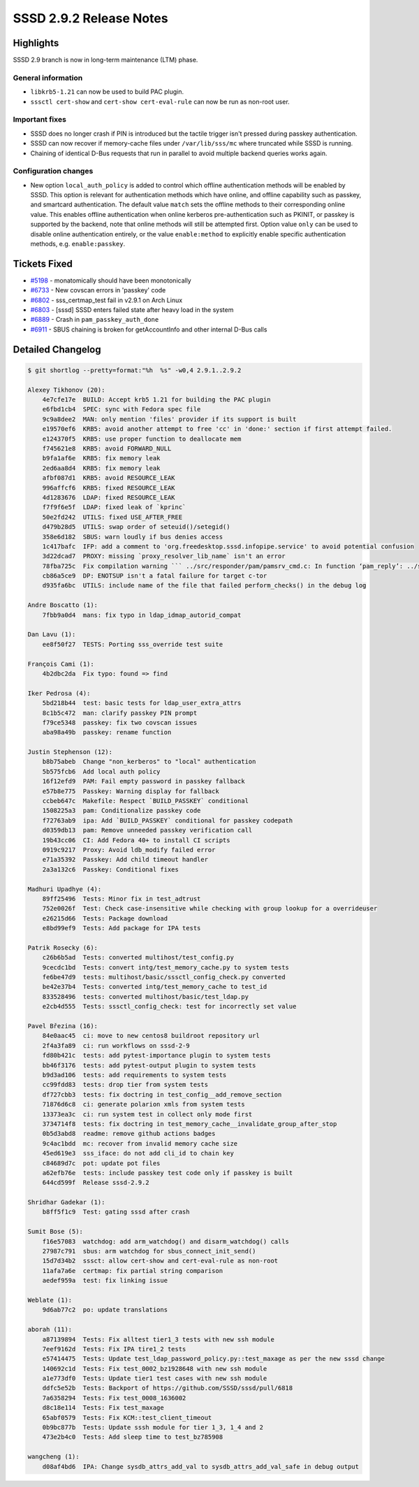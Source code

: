 SSSD 2.9.2 Release Notes
========================

Highlights
----------

SSSD 2.9 branch is now in long-term maintenance (LTM) phase.

General information
~~~~~~~~~~~~~~~~~~~

* ``libkrb5-1.21`` can now be used to build PAC plugin.
* ``sssctl cert-show`` and ``cert-show cert-eval-rule`` can now be run as non-root
  user.

Important fixes
~~~~~~~~~~~~~~~

* SSSD does no longer crash if PIN is introduced but the tactile trigger isn't
  pressed during passkey authentication.
* SSSD can now recover if memory-cache files under ``/var/lib/sss/mc`` where
  truncated while SSSD is running.
* Chaining of identical D-Bus requests that run in parallel to avoid multiple
  backend queries works again.

Configuration changes
~~~~~~~~~~~~~~~~~~~~~

* New option ``local_auth_policy`` is added to control which offline
  authentication methods will be enabled by SSSD. This option is relevant for
  authentication methods which have online, and offline capability such as
  passkey, and smartcard authentication. The default value ``match`` sets the
  offline methods to their corresponding online value. This enables offline
  authentication when online kerberos pre-authentication such as PKINIT, or
  passkey is supported by the backend, note that online methods will still be
  attempted first. Option value ``only`` can be used to disable online
  authentication entirely, or the value ``enable:method`` to explicitly enable
  specific authentication methods, e.g. ``enable:passkey``.

Tickets Fixed
-------------

* `#5198 <https://github.com/SSSD/sssd/issues/5198>`__ - monatomically should have been monotonically
* `#6733 <https://github.com/SSSD/sssd/issues/6733>`__ - New covscan errors in 'passkey' code
* `#6802 <https://github.com/SSSD/sssd/issues/6802>`__ - sss_certmap_test fail in v2.9.1 on Arch Linux
* `#6803 <https://github.com/SSSD/sssd/issues/6803>`__ - [sssd] SSSD enters failed state after heavy load in the system
* `#6889 <https://github.com/SSSD/sssd/issues/6889>`__ - Crash in ``pam_passkey_auth_done``
* `#6911 <https://github.com/SSSD/sssd/issues/6911>`__ - SBUS chaining is broken for getAccountInfo and other internal D-Bus calls

Detailed Changelog
------------------

.. code-block:: release-notes-shortlog

    $ git shortlog --pretty=format:"%h  %s" -w0,4 2.9.1..2.9.2

    Alexey Tikhonov (20):
        4e7cfe17e  BUILD: Accept krb5 1.21 for building the PAC plugin
        e6fbd1cb4  SPEC: sync with Fedora spec file
        9c9a8dee2  MAN: only mention 'files' provider if its support is built
        e19570ef6  KRB5: avoid another attempt to free 'cc' in 'done:' section if first attempt failed.
        e124370f5  KRB5: use proper function to deallocate mem
        f745621e8  KRB5: avoid FORWARD_NULL
        b9fa1af6e  KRB5: fix memory leak
        2ed6aa8d4  KRB5: fix memory leak
        afbf087d1  KRB5: avoid RESOURCE_LEAK
        996affcf6  KRB5: fixed RESOURCE_LEAK
        4d1283676  LDAP: fixed RESOURCE_LEAK
        f7f9f6e5f  LDAP: fixed leak of `kprinc`
        50e2fd242  UTILS: fixed USE_AFTER_FREE
        d479b28d5  UTILS: swap order of seteuid()/setegid()
        358e6d182  SBUS: warn loudly if bus denies access
        1c417bafc  IFP: add a comment to 'org.freedesktop.sssd.infopipe.service' to avoid potential confusion
        3d22dcad7  PROXY: missing `proxy_resolver_lib_name` isn't an error
        78fba725c  Fix compilation warning ``` ../src/responder/pam/pamsrv_cmd.c: In function ‘pam_reply’: ../src/responder/pam/pamsrv_cmd.c:1188:10: warning: unused variable ‘pk_preauth_done’ [-Wunused-variable] 1188 | bool pk_preauth_done = false; ``` in case SSSD is built without 'passkey' support.
        cb86a5ce9  DP: ENOTSUP isn't a fatal failure for target c-tor
        d935fa6bc  UTILS: include name of the file that failed perform_checks() in the debug log

    Andre Boscatto (1):
        7fbb9a0d4  mans: fix typo in ldap_idmap_autorid_compat

    Dan Lavu (1):
        ee8f50f27  TESTS: Porting sss_override test suite

    François Cami (1):
        4b2dbc2da  Fix typo: found => find

    Iker Pedrosa (4):
        5bd218b44  test: basic tests for ldap_user_extra_attrs
        8c1b5c472  man: clarify passkey PIN prompt
        f79ce5348  passkey: fix two covscan issues
        aba98a49b  passkey: rename function

    Justin Stephenson (12):
        b8b75abeb  Change "non_kerberos" to "local" authentication
        5b575fcb6  Add local auth policy
        16f12efd9  PAM: Fail empty password in passkey fallback
        e57b8e775  Passkey: Warning display for fallback
        ccbeb647c  Makefile: Respect `BUILD_PASSKEY` conditional
        1508225a3  pam: Conditionalize passkey code
        f72763ab9  ipa: Add `BUILD_PASSKEY` conditional for passkey codepath
        d0359db13  pam: Remove unneeded passkey verification call
        19b43cc06  CI: Add Fedora 40+ to install CI scripts
        0919c9217  Proxy: Avoid ldb_modify failed error
        e71a35392  Passkey: Add child timeout handler
        2a3a132c6  Passkey: Conditional fixes

    Madhuri Upadhye (4):
        89ff25496  Tests: Minor fix in test_adtrust
        752e0026f  Test: Check case-insensitive while checking with group lookup for a overrideuser
        e26215d66  Tests: Package download
        e8bd99ef9  Tests: Add package for IPA tests

    Patrik Rosecky (6):
        c26b6b5ad  Tests: converted multihost/test_config.py
        9cecdc1bd  Tests: convert intg/test_memory_cache.py to system tests
        fe6be47d9  tests: multihost/basic/sssctl_config_check.py converted
        be42e37b4  Tests: converted intg/test_memory_cache to test_id
        833528496  tests: converted multihost/basic/test_ldap.py
        e2cb4d555  Tests: sssctl_config_check: test for incorrectly set value

    Pavel Březina (16):
        84e0aac45  ci: move to new centos8 buildroot repository url
        2f4a3fa89  ci: run workflows on sssd-2-9
        fd80b421c  tests: add pytest-importance plugin to system tests
        bb46f3176  tests: add pytest-output plugin to system tests
        b9d3ad106  tests: add requirements to system tests
        cc99fdd83  tests: drop tier from system tests
        df727cbb3  tests: fix doctring in test_config__add_remove_section
        71876d6c8  ci: generate polarion xmls from system tests
        13373ea3c  ci: run system test in collect only mode first
        3734714f8  tests: fix doctring in test_memory_cache__invalidate_group_after_stop
        0b5d3abd8  readme: remove github actions badges
        9c4ac1bdd  mc: recover from invalid memory cache size
        45ed619e3  sss_iface: do not add cli_id to chain key
        c84689d7c  pot: update pot files
        a62efb76e  tests: include passkey test code only if passkey is built
        644cd599f  Release sssd-2.9.2

    Shridhar Gadekar (1):
        b8ff5f1c9  Test: gating sssd after crash

    Sumit Bose (5):
        f16e57083  watchdog: add arm_watchdog() and disarm_watchdog() calls
        27987c791  sbus: arm watchdog for sbus_connect_init_send()
        15d7d34b2  sssct: allow cert-show and cert-eval-rule as non-root
        11afa7a6e  certmap: fix partial string comparison
        aedef959a  test: fix linking issue

    Weblate (1):
        9d6ab77c2  po: update translations

    aborah (11):
        a87139894  Tests: Fix alltest tier1_3 tests with new ssh module
        7eef9162d  Tests: Fix IPA tire1_2 tests
        e57414475  Tests: Update test_ldap_password_policy.py::test_maxage as per the new sssd change
        140692c1d  Tests: Fix test_0002_bz1928648 with new ssh module
        a1e773df0  Tests: Update tier1 test cases with new ssh module
        ddfc5e52b  Tests: Backport of https://github.com/SSSD/sssd/pull/6818
        7a6358294  Tests: Fix test_0008_1636002
        d8c18e114  Tests: Fix test_maxage
        65abf0579  Tests: Fix KCM::test_client_timeout
        0b9bc877b  Tests: Update sssh module for tier 1_3, 1_4 and 2
        473e2b4c0  Tests: Add sleep time to test_bz785908

    wangcheng (1):
        d08af4bd6  IPA: Change sysdb_attrs_add_val to sysdb_attrs_add_val_safe in debug output
